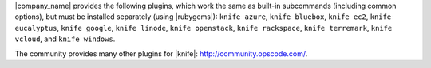 .. The contents of this file may be included in multiple topics (using the includes directive).
.. The contents of this file should be modified in a way that preserves its ability to appear in multiple topics.

|company_name| provides the following plugins, which work the same as built-in subcommands (including common options), but must be installed separately (using |rubygems|): ``knife azure``, ``knife bluebox``, ``knife ec2``, ``knife eucalyptus``, ``knife google``, ``knife linode``, ``knife openstack``, ``knife rackspace``, ``knife terremark``, ``knife vcloud``, and ``knife windows``.

The community provides many other plugins for |knife|: http://community.opscode.com/.


